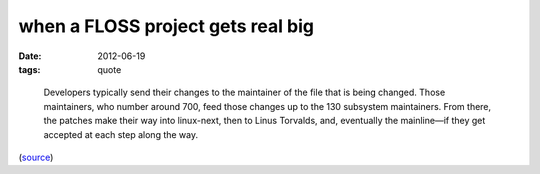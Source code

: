 when a FLOSS project gets real big
==================================

:date: 2012-06-19
:tags: quote

..

    Developers typically send their changes to the maintainer of the
    file that is being changed. Those maintainers, who number around
    700, feed those changes up to the 130 subsystem maintainers. From
    there, the patches make their way into linux-next, then to Linus
    Torvalds, and, eventually the mainline—if they get accepted at each
    step along the way.

(`source`_)

.. _source: http://lwn.net/Articles/499952/
